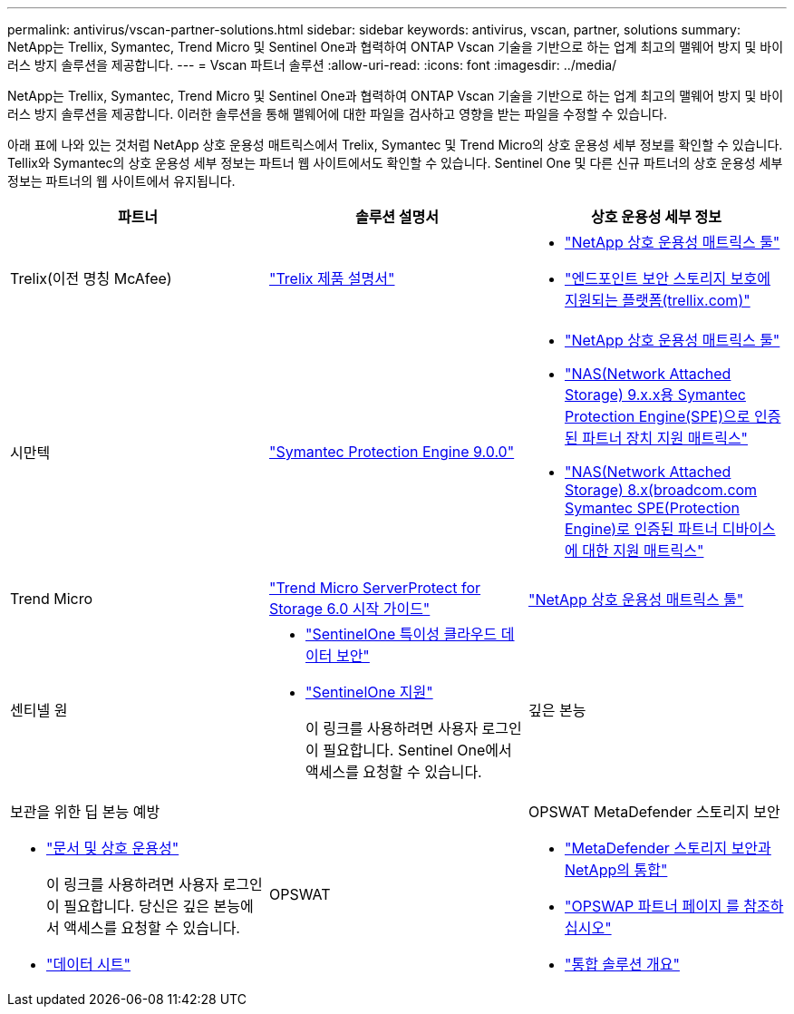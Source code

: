 ---
permalink: antivirus/vscan-partner-solutions.html 
sidebar: sidebar 
keywords: antivirus, vscan, partner, solutions 
summary: NetApp는 Trellix, Symantec, Trend Micro 및 Sentinel One과 협력하여 ONTAP Vscan 기술을 기반으로 하는 업계 최고의 맬웨어 방지 및 바이러스 방지 솔루션을 제공합니다. 
---
= Vscan 파트너 솔루션
:allow-uri-read: 
:icons: font
:imagesdir: ../media/


[role="lead"]
NetApp는 Trellix, Symantec, Trend Micro 및 Sentinel One과 협력하여 ONTAP Vscan 기술을 기반으로 하는 업계 최고의 맬웨어 방지 및 바이러스 방지 솔루션을 제공합니다. 이러한 솔루션을 통해 맬웨어에 대한 파일을 검사하고 영향을 받는 파일을 수정할 수 있습니다.

아래 표에 나와 있는 것처럼 NetApp 상호 운용성 매트릭스에서 Trelix, Symantec 및 Trend Micro의 상호 운용성 세부 정보를 확인할 수 있습니다. Tellix와 Symantec의 상호 운용성 세부 정보는 파트너 웹 사이트에서도 확인할 수 있습니다. Sentinel One 및 다른 신규 파트너의 상호 운용성 세부 정보는 파트너의 웹 사이트에서 유지됩니다.

[cols="3*"]
|===
| 파트너 | 솔루션 설명서 | 상호 운용성 세부 정보 


| Trelix(이전 명칭 McAfee) | link:https://docs.trellix.com/bundle?labelkey=prod-endpoint-security-storage-protection&labelkey=prod-endpoint-security-storage-protection-v2-3-x&labelkey=prod-endpoint-security-storage-protection-v2-2-x&labelkey=prod-endpoint-security-storage-protection-v2-1-x&labelkey=prod-endpoint-security-storage-protection-v2-0-x["Trelix 제품 설명서"^]  a| 
* link:https://imt.netapp.com/matrix/["NetApp 상호 운용성 매트릭스 툴"^]
* link:https://kcm.trellix.com/corporate/index?page=content&id=KB94811["엔드포인트 보안 스토리지 보호에 지원되는 플랫폼(trellix.com)"^]




| 시만텍 | link:https://techdocs.broadcom.com/us/en/symantec-security-software/endpoint-security-and-management/symantec-protection-engine/9-0-0.html["Symantec Protection Engine 9.0.0"^]  a| 
* link:https://imt.netapp.com/matrix/["NetApp 상호 운용성 매트릭스 툴"^]
* link:https://techdocs.broadcom.com/us/en/symantec-security-software/endpoint-security-and-management/symantec-protection-engine/9-1-0/Installing-SPE/Support-Matrix-for-Partner-Devices-Certified-with-Symantec-Protection-Engine-(SPE)-for-Network-Attached-Storage-(NAS)-8-x.html["NAS(Network Attached Storage) 9.x.x용 Symantec Protection Engine(SPE)으로 인증된 파트너 장치 지원 매트릭스"^]
* link:https://techdocs.broadcom.com/us/en/symantec-security-software/endpoint-security-and-management/symantec-protection-engine/8-2-2/Installing-SPE/Support-Matrix-for-Partner-Devices-Certified-with-Symantec-Protection-Engine-(SPE)-for-Network-Attached-Storage-(NAS)-8-x.html["NAS(Network Attached Storage) 8.x(broadcom.com Symantec SPE(Protection Engine)로 인증된 파트너 디바이스에 대한 지원 매트릭스"^]




| Trend Micro | link:https://docs.trendmicro.com/all/ent/spfs/v6.0/en-us/spfs_6.0_gsg_new.pdf["Trend Micro ServerProtect for Storage 6.0 시작 가이드"^] | link:https://imt.netapp.com/matrix/["NetApp 상호 운용성 매트릭스 툴"^] 


| 센티넬 원  a| 
* link:https://www.sentinelone.com/platform/singularity-cloud-data-security/["SentinelOne 특이성 클라우드 데이터 보안"^]
* link:https://support.sentinelone.com/hc/en-us/categories/360002507673-Knowledge-Base-and-Documents["SentinelOne 지원"^]
+
이 링크를 사용하려면 사용자 로그인이 필요합니다. Sentinel One에서 액세스를 요청할 수 있습니다.





| 깊은 본능  a| 
보관을 위한 딥 본능 예방

* link:https://portal.deepinstinct.com/pages/dikb["문서 및 상호 운용성"^]
+
이 링크를 사용하려면 사용자 로그인이 필요합니다. 당신은 깊은 본능에서 액세스를 요청할 수 있습니다.

* link:https://www.deepinstinct.com/pdf/datasheet-deep-instinct-prevention-for-storage-netapp["데이터 시트"^]




| OPSWAT  a| 
OPSWAT MetaDefender 스토리지 보안

* link:https://www.opswat.com/blog/metadefender-storage-security-integration-with-netapp["MetaDefender 스토리지 보안과 NetApp의 통합"^]
* link:https://www.opswat.com/partners/netapp["OPSWAP 파트너 페이지 를 참조하십시오"^]
* link:https://static.opswat.com/uploads/files/opswat-metadefender-storage-security-netapp-brochure.pdf["통합 솔루션 개요"^]


|===